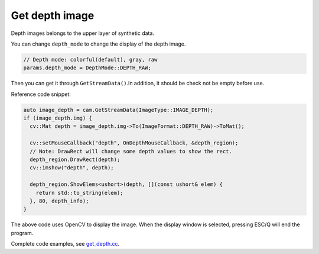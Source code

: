 .. _get_depth:

Get depth image
===============

Depth images belongs to the upper layer of synthetic data.

You can change ``depth_mode`` to change the display of the depth image.

.. code-block:: c++

   // Depth mode: colorful(default), gray, raw
   params.depth_mode = DepthMode::DEPTH_RAW;

Then you can get it through ``GetStreamData()``.In addition, it should
be check not be empty before use.

Reference code snippet:

.. code-block:: c++

   auto image_depth = cam.GetStreamData(ImageType::IMAGE_DEPTH);
   if (image_depth.img) {
     cv::Mat depth = image_depth.img->To(ImageFormat::DEPTH_RAW)->ToMat();

     cv::setMouseCallback("depth", OnDepthMouseCallback, &depth_region);
     // Note: DrawRect will change some depth values to show the rect.
     depth_region.DrawRect(depth);
     cv::imshow("depth", depth);

     depth_region.ShowElems<ushort>(depth, [](const ushort& elem) {
       return std::to_string(elem);
     }, 80, depth_info);
   }

The above code uses OpenCV to display the image. When the display window
is selected, pressing ESC/Q will end the program.

Complete code examples, see
`get_depth.cc <https://github.com/slightech/MYNT-EYE-D-SDK/blob/master/samples/src/get_depth.cc>`__.
